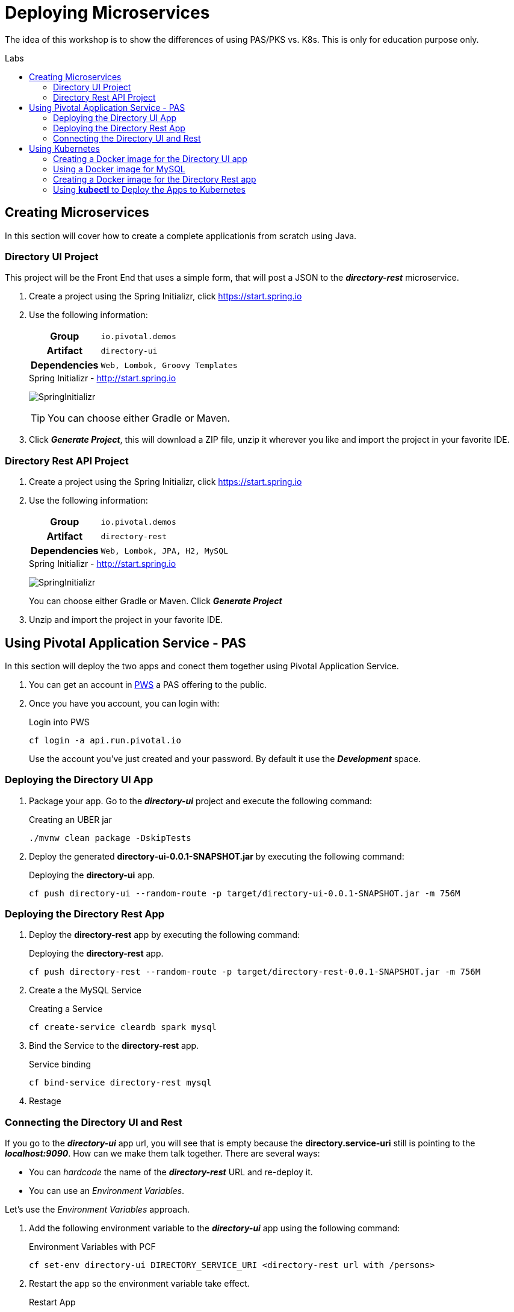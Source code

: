 = Deploying Microservices
:docinfo: shared
:toc: macro
:toc-title: Labs
:linkattrs:

The idea of this workshop is to show the differences of using PAS/PKS vs. K8s. This is only for education purpose only.

toc::[]

== Creating Microservices

In this section will cover how to create a complete applicationis from scratch using Java.

=== Directory UI Project

This project will be the Front End that uses a simple form, that will post a JSON to the *_directory-rest_* microservice.

1. Create a project using the Spring Initializr, click https://start.spring.io[,window="_blank"]
2. Use the following information:
+
[cols=">h,5m"]
|===
|Group|io.pivotal.demos
|Artifact|directory-ui
|Dependencies|Web, Lombok, Groovy Templates
|===
+
.Spring Initializr - http://start.spring.io[,window="_blank"]
image:images/directory-ui.png[SpringInitializr, title="Spring Initializr"]
+
TIP: You can choose either Gradle or Maven. 

3. Click *_Generate Project_*, this will download a ZIP file, unzip it wherever you like and import the project in your favorite IDE.


=== Directory Rest API Project

1. Create a project using the Spring Initializr, click https://start.spring.io[,window="_blank"]
2. Use the following information:
+
[cols=">h,5m"]
|===
|Group|io.pivotal.demos
|Artifact|directory-rest
|Dependencies|Web, Lombok, JPA, H2, MySQL
|===
+
.Spring Initializr - http://start.spring.io[,window="_blank"]
image:images/directory-rest.png[SpringInitializr, title="Spring Initializr"]
+
You can choose either Gradle or Maven. Click *_Generate Project_*
3. Unzip and import the project in your favorite IDE.



== Using Pivotal Application Service - PAS

In this section will deploy the two apps and conect them together using Pivotal Application Service.

1. You can get an account in https://run.pivotal.io[PWS, window="_blank"] a PAS offering to the public.
2. Once you have you account, you can login with:
+
.Login into PWS
[source,shell]
----
cf login -a api.run.pivotal.io
----
+ 
Use the account you've just created and your password. By default it use the *_Development_* space.

=== Deploying the Directory UI App

1. Package your app. Go to the *_directory-ui_* project and execute the following command:
+
.Creating an UBER jar
[source,shell]
----
./mvnw clean package -DskipTests
----

2. Deploy the generated *directory-ui-0.0.1-SNAPSHOT.jar* by executing the following command:
+
.Deploying the *directory-ui* app. 
[source,shell]
----
cf push directory-ui --random-route -p target/directory-ui-0.0.1-SNAPSHOT.jar -m 756M
----


=== Deploying the Directory Rest App

1. Deploy the *directory-rest* app by executing the following command:
+
.Deploying the *directory-rest* app.
[source,shell]
----
cf push directory-rest --random-route -p target/directory-rest-0.0.1-SNAPSHOT.jar -m 756M
----
2. Create a the MySQL Service
+
.Creating a Service
[source,shell]
----
cf create-service cleardb spark mysql
----
3. Bind the Service to the *directory-rest* app.
+
.Service binding
[source,shell]
----
cf bind-service directory-rest mysql
----
4. Restage

=== Connecting the Directory UI and Rest

If you go to the *_directory-ui_* app url, you will see that is empty because the *directory.service-uri* still is pointing to the *_localhost:9090_*.
How can we make them talk together. There are several ways:

- You can _hardcode_ the name of the *_directory-rest_* URL and re-deploy it.
- You can use an _Environment Variables_.

Let's use the _Environment Variables_ approach.

1. Add the following environment variable to the *_directory-ui_* app using the following command:
+
.Environment Variables with PCF
[source,shell]
----
cf set-env directory-ui DIRECTORY_SERVICE_URI <directory-rest url with /persons> 
----

2. Restart the app so the environment variable take effect.
+
.Restart App
[source,shell]
----
cf restart directory-ui 
----

3. Now, you can refresh your app and see it working.



== Using Kubernetes

Assuming you have Docker installed in your machine and access to a Kubernetes cluster. You can use https://kubernetes.io/docs/setup/minikube/[minikube, window="_blank"]

=== Creating a Docker image for the Directory UI app

1. Package your app. Go to the *_directory-ui_* project and execute the following command:
+
.Creating an UBER jar
[source,shell]
----
./mvnw clean package -DskipTests
----

2. Create the following *Dockerfile* in the root of the project:
+
.Dockerfile
[source,docker]
----
FROM openjdk:8-jdk-alpine
VOLUME /tmp
COPY target/directory-ui-0.0.1-SNAPSHOT.jar app.jar
EXPOSE 8080
ENTRYPOINT ["java","-Djava.security.egd=file:/dev/./urandom","-jar","/app.jar"]
----

3. Build the Docker image with:
+
.Building the Docker image
[source,shell]
----
docker build -t directory-ui .
----

4. Test the Docker image with:
+
.Testing the Docker image
[source,shell]
----
docker run -d -p 8080:8080 --name directory-ui directory-ui
----
+
Go to the browser to http://localhost:8080[^]
image:images/directory-ui-docker.png[Directory UI with Docker]
+
As you can see there is no people listed. Will fix this later.

5. You can stop and remove the app with:
+
.Removing the Docker image
[source,shell]
----
docker rm -f directory-ui
----

=== Using a Docker image for MySQL

1. Test the image by pulling it from DockerHub
+
.Using the https://hub.docker.com/_/mysql/
[source,shell]
----
docker pull mysql:5.7
----
+
Run the image (this is for testing purposes)
+
[source,shell]
----
docker run -d --name mysql -p 3306:3306 -e MYSQL_ROOT_PASSWORD=pivotal mysql:5.7
----
+
You can test if the MySQL Server is up and running with (assuming you have a *_mysql_* client):
+
[source,shell]
----
mysql --protocol=TCP -ppivotal -uroot

mysql> show databases;
----


=== Creating a Docker image for the Directory Rest app

1. Package your app. Go to the *_directory-ui_* project and execute the following command:
+
.Creating an UBER jar
[source,shell]
----
./mvnw clean package -DskipTests
----

2. Create the following *Dockerfile* in the root of the project:
+
.Dockerfile
[source,docker]
----
FROM openjdk:8-jdk-alpine
VOLUME /tmp
COPY target/directory-rest-0.0.1-SNAPSHOT.jar app.jar
EXPOSE 9090
ENTRYPOINT ["java","-Djava.security.egd=file:/dev/./urandom","-jar","/app.jar"]
----

3. Build the Docker image with:
+
.Building the Docker image
[source,shell]
----
docker build -t directory-rest .
----

4. Test the Docker image with:
+
.Testing the Docker image
[source,shell]
----
docker run -d -p 9090:9090 --name directory-rest directory-rest
----
+
Go to the browser to http://localhost:9090[^] or http://localhost:9090/persons[^]
image:images/directory-rest-docker.png[Directory Rest with Docker]
+
It should be at least one person.

5. You can stop and remove the app with:
+
.Removing the Docker image
[source,shell]
----
docker rm -f directory-ui
----

=== Using *kubectl* to Deploy the Apps to Kubernetes

1. Create and run a *MYSQL* pod:
+
.mysql-pod.json
[source,yaml]
----
apiVersion: v1
kind: Pod
metadata:
  name: mysql
  labels:
    name: mysql
spec:
  containers: 
    - name: mysql
      image: mysql:5.7
      imagePullPolicy: Never
      env: 
        - name: "MYSQL_ROOT_PASSWORD"
          value: "pivotal"
      ports: 
        - containerPort: 3306
----
+
Create the POD
+
[source,shell]
----
kubectl create -f mysql-pod.json
----
+
Verify is running
+
[source,shell]
----
kubectl get pod/mysql
----

2. Create the *_testdb_* database by exposing the MySQL so it can be accesible.
+
[source,shell]
----
kubectl exec -it mysql bash

root@mysql:/# mysql -ppivotal

mysql> create database testdb;
----

3. Expose the *MySQL* as Service:
+
.mysql-service.json
[source,shell]
----
kind: Service
apiVersion: v1
metadata:
  name: mysql
spec:
  selector:
    app: mysql
  ports:
  - protocol: TCP
    port: 3306
    targetPort: 3306
----
Create the Service
+
[source,shell]
----
kubectl create -f mysql-service.json
----
+
Verify is running
+
[source,shell]
----
kubectl get services/mysql
----

3. Run the *directory-rest* pod:
+
.directory-rest-pod.json
[source,yaml]
----
apiVersion: v1
kind: Pod
metadata:
  name: directory-rest
  labels:
    name: directory-rest
spec:
  containers: 
    - name: directory-rest
      image: directory-rest
      imagePullPolicy: Never
      env: 
        - name: "SPRING_DATASOURCE_USERNAME"
          value: "root"
        - name: "SPRING_DATASOURCE_PASSWORD"
          value: "pivotal"
        - name: "SPRING_DATASOURCE_DRIVER_CLASS_NAME"
          value: "com.mysql.jdbc.Driver"
        - name: "SPRING_DATASOURCE_URL"
          value: "jdbc:mysql://mysql:3306/testdb?autoReconnect=true&useSSL=false"
      ports: 
        - containerPort: 9090
----
+
Create the POD
+
[source,shell]
----
kubectl create -f mysql-pod.json
----



